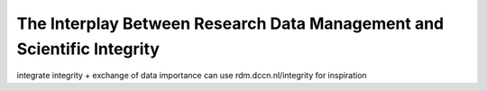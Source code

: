 The Interplay Between Research Data Management and Scientific Integrity
*************************************************

integrate integrity + exchange of data importance can use rdm.dccn.nl/integrity for inspiration